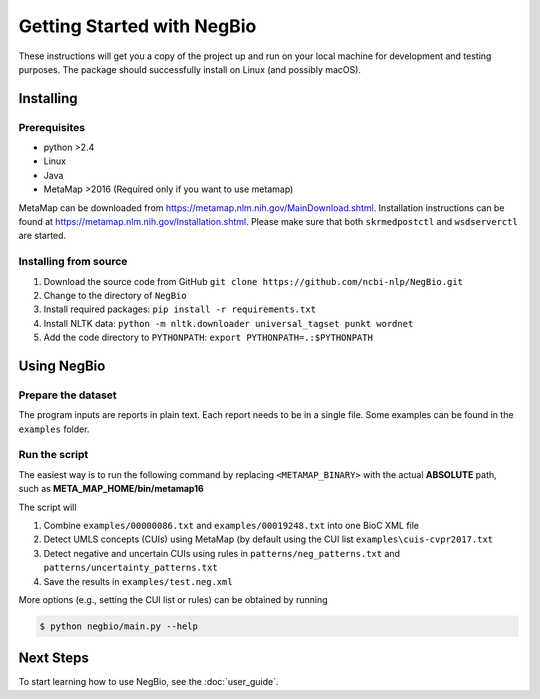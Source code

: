 Getting Started with NegBio
===========================

These instructions will get you a copy of the project up and run on your local machine for development and testing purposes.
The package should successfully install on Linux (and possibly macOS).

Installing
----------

Prerequisites
~~~~~~~~~~~~~

*  python >2.4
*  Linux
*  Java
*  MetaMap >2016 (Required only if you want to use metamap)

MetaMap can be downloaded from `https://metamap.nlm.nih.gov/MainDownload.shtml <https://metamap.nlm.nih.gov/MainDownload.shtml>`_.
Installation instructions can be found at `https://metamap.nlm.nih.gov/Installation.shtml <https://metamap.nlm.nih.gov/Installation.shtml>`_.
Please make sure that both ``skrmedpostctl`` and ``wsdserverctl`` are started.

Installing from source
~~~~~~~~~~~~~~~~~~~~~~

1. Download the source code from GitHub ``git clone https://github.com/ncbi-nlp/NegBio.git``
2. Change to the directory of ``NegBio``
3. Install required packages: ``pip install -r requirements.txt``
4. Install NLTK data: ``python -m nltk.downloader universal_tagset punkt wordnet``
5. Add the code directory to ``PYTHONPATH``: ``export PYTHONPATH=.:$PYTHONPATH``


Using NegBio
------------

Prepare the dataset
~~~~~~~~~~~~~~~~~~~

The program inputs are reports in plain text. Each report needs to be in a single file.
Some examples can be found in the ``examples`` folder.

Run the script
~~~~~~~~~~~~~~

The easiest way is to run the following command by replacing ``<METAMAP_BINARY>`` with the actual **ABSOLUTE** path, such as **META_MAP_HOME/bin/metamap16**

.. code-block:: bash
   :linenos:

   $ python negbio/main_text.py --metamap=<METAMAP_BINARY> --out=examples/test.neg.xml examples/00000086.txt examples/00019248.txt

The script will

1. Combine ``examples/00000086.txt`` and ``examples/00019248.txt`` into one BioC XML file
2. Detect UMLS concepts (CUIs) using MetaMap (by default using the CUI list ``examples\cuis-cvpr2017.txt``
3. Detect negative and uncertain CUIs using rules in  ``patterns/neg_patterns.txt`` and ``patterns/uncertainty_patterns.txt``
4. Save the results in ``examples/test.neg.xml``


More options (e.g., setting the CUI list or rules) can be obtained by running

.. code-block:: bash

   $ python negbio/main.py --help


Next Steps
----------

To start learning how to use NegBio, see the :doc:`user_guide`.
